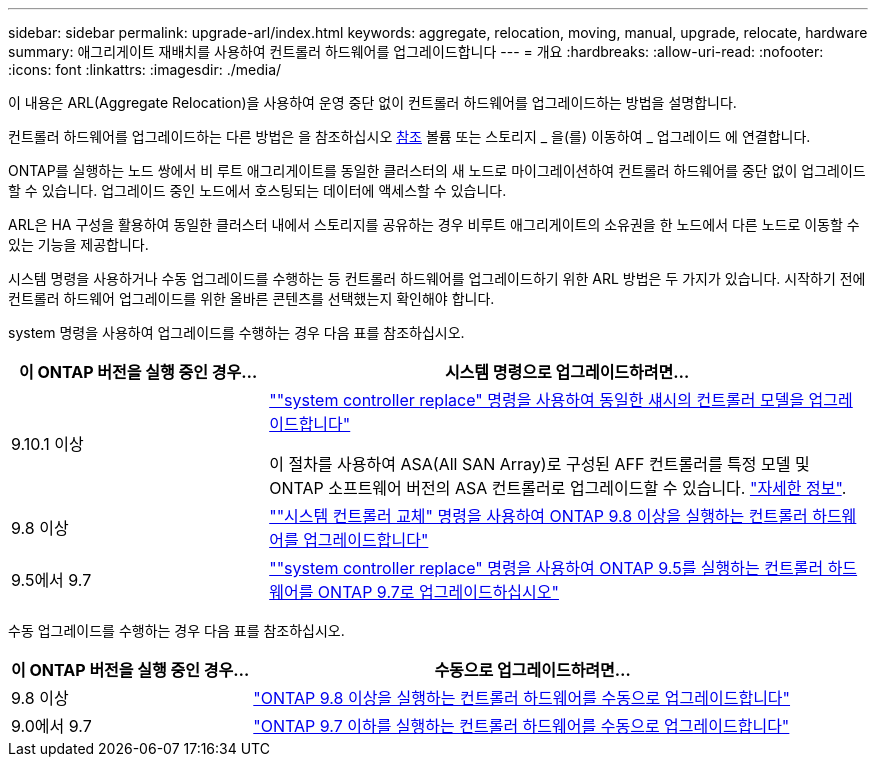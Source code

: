---
sidebar: sidebar 
permalink: upgrade-arl/index.html 
keywords: aggregate, relocation, moving, manual, upgrade, relocate, hardware 
summary: 애그리게이트 재배치를 사용하여 컨트롤러 하드웨어를 업그레이드합니다 
---
= 개요
:hardbreaks:
:allow-uri-read: 
:nofooter: 
:icons: font
:linkattrs: 
:imagesdir: ./media/


[role="lead"]
이 내용은 ARL(Aggregate Relocation)을 사용하여 운영 중단 없이 컨트롤러 하드웨어를 업그레이드하는 방법을 설명합니다.

컨트롤러 하드웨어를 업그레이드하는 다른 방법은 을 참조하십시오 xref:other_references.adoc[참조] 볼륨 또는 스토리지 _ 을(를) 이동하여 _ 업그레이드 에 연결합니다.

ONTAP를 실행하는 노드 쌍에서 비 루트 애그리게이트를 동일한 클러스터의 새 노드로 마이그레이션하여 컨트롤러 하드웨어를 중단 없이 업그레이드할 수 있습니다. 업그레이드 중인 노드에서 호스팅되는 데이터에 액세스할 수 있습니다.

ARL은 HA 구성을 활용하여 동일한 클러스터 내에서 스토리지를 공유하는 경우 비루트 애그리게이트의 소유권을 한 노드에서 다른 노드로 이동할 수 있는 기능을 제공합니다.

시스템 명령을 사용하거나 수동 업그레이드를 수행하는 등 컨트롤러 하드웨어를 업그레이드하기 위한 ARL 방법은 두 가지가 있습니다. 시작하기 전에 컨트롤러 하드웨어 업그레이드를 위한 올바른 콘텐츠를 선택했는지 확인해야 합니다.

system 명령을 사용하여 업그레이드를 수행하는 경우 다음 표를 참조하십시오.

[cols="30,70"]
|===
| 이 ONTAP 버전을 실행 중인 경우… | 시스템 명령으로 업그레이드하려면… 


| 9.10.1 이상 | link:https://docs.netapp.com/us-en/ontap-systems-upgrade/upgrade-arl-auto-affa900/index.html[""system controller replace" 명령을 사용하여 동일한 섀시의 컨트롤러 모델을 업그레이드합니다"^]

이 절차를 사용하여 ASA(All SAN Array)로 구성된 AFF 컨트롤러를 특정 모델 및 ONTAP 소프트웨어 버전의 ASA 컨트롤러로 업그레이드할 수 있습니다. link:https://docs.netapp.com/us-en/ontap-systems-upgrade/upgrade-arl-auto-affa900/index.html["자세한 정보"]. 


| 9.8 이상 | link:https://docs.netapp.com/us-en/ontap-systems-upgrade/upgrade-arl-auto-app/index.html[""시스템 컨트롤러 교체" 명령을 사용하여 ONTAP 9.8 이상을 실행하는 컨트롤러 하드웨어를 업그레이드합니다"] 


| 9.5에서 9.7 | link:https://docs.netapp.com/us-en/ontap-systems-upgrade/upgrade-arl-auto/index.html[""system controller replace" 명령을 사용하여 ONTAP 9.5를 실행하는 컨트롤러 하드웨어를 ONTAP 9.7로 업그레이드하십시오"] 
|===
수동 업그레이드를 수행하는 경우 다음 표를 참조하십시오.

[cols="30,70"]
|===
| 이 ONTAP 버전을 실행 중인 경우… | 수동으로 업그레이드하려면… 


| 9.8 이상 | link:https://docs.netapp.com/us-en/ontap-systems-upgrade/upgrade-arl-manual-app/index.html["ONTAP 9.8 이상을 실행하는 컨트롤러 하드웨어를 수동으로 업그레이드합니다"] 


| 9.0에서 9.7 | link:https://docs.netapp.com/us-en/ontap-systems-upgrade/upgrade-arl-manual/index.html["ONTAP 9.7 이하를 실행하는 컨트롤러 하드웨어를 수동으로 업그레이드합니다"] 
|===